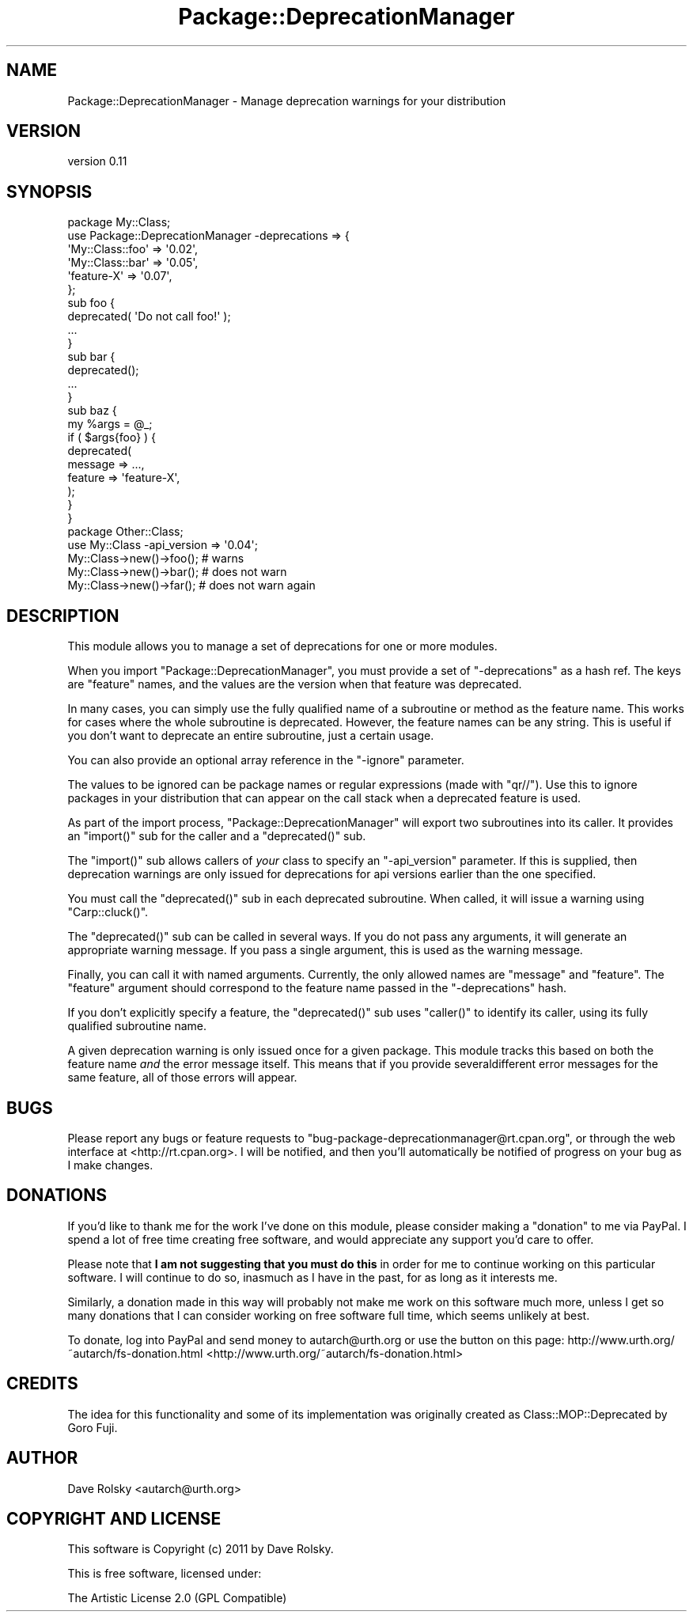.\" Automatically generated by Pod::Man 2.23 (Pod::Simple 3.14)
.\"
.\" Standard preamble:
.\" ========================================================================
.de Sp \" Vertical space (when we can't use .PP)
.if t .sp .5v
.if n .sp
..
.de Vb \" Begin verbatim text
.ft CW
.nf
.ne \\$1
..
.de Ve \" End verbatim text
.ft R
.fi
..
.\" Set up some character translations and predefined strings.  \*(-- will
.\" give an unbreakable dash, \*(PI will give pi, \*(L" will give a left
.\" double quote, and \*(R" will give a right double quote.  \*(C+ will
.\" give a nicer C++.  Capital omega is used to do unbreakable dashes and
.\" therefore won't be available.  \*(C` and \*(C' expand to `' in nroff,
.\" nothing in troff, for use with C<>.
.tr \(*W-
.ds C+ C\v'-.1v'\h'-1p'\s-2+\h'-1p'+\s0\v'.1v'\h'-1p'
.ie n \{\
.    ds -- \(*W-
.    ds PI pi
.    if (\n(.H=4u)&(1m=24u) .ds -- \(*W\h'-12u'\(*W\h'-12u'-\" diablo 10 pitch
.    if (\n(.H=4u)&(1m=20u) .ds -- \(*W\h'-12u'\(*W\h'-8u'-\"  diablo 12 pitch
.    ds L" ""
.    ds R" ""
.    ds C` ""
.    ds C' ""
'br\}
.el\{\
.    ds -- \|\(em\|
.    ds PI \(*p
.    ds L" ``
.    ds R" ''
'br\}
.\"
.\" Escape single quotes in literal strings from groff's Unicode transform.
.ie \n(.g .ds Aq \(aq
.el       .ds Aq '
.\"
.\" If the F register is turned on, we'll generate index entries on stderr for
.\" titles (.TH), headers (.SH), subsections (.SS), items (.Ip), and index
.\" entries marked with X<> in POD.  Of course, you'll have to process the
.\" output yourself in some meaningful fashion.
.ie \nF \{\
.    de IX
.    tm Index:\\$1\t\\n%\t"\\$2"
..
.    nr % 0
.    rr F
.\}
.el \{\
.    de IX
..
.\}
.\"
.\" Accent mark definitions (@(#)ms.acc 1.5 88/02/08 SMI; from UCB 4.2).
.\" Fear.  Run.  Save yourself.  No user-serviceable parts.
.    \" fudge factors for nroff and troff
.if n \{\
.    ds #H 0
.    ds #V .8m
.    ds #F .3m
.    ds #[ \f1
.    ds #] \fP
.\}
.if t \{\
.    ds #H ((1u-(\\\\n(.fu%2u))*.13m)
.    ds #V .6m
.    ds #F 0
.    ds #[ \&
.    ds #] \&
.\}
.    \" simple accents for nroff and troff
.if n \{\
.    ds ' \&
.    ds ` \&
.    ds ^ \&
.    ds , \&
.    ds ~ ~
.    ds /
.\}
.if t \{\
.    ds ' \\k:\h'-(\\n(.wu*8/10-\*(#H)'\'\h"|\\n:u"
.    ds ` \\k:\h'-(\\n(.wu*8/10-\*(#H)'\`\h'|\\n:u'
.    ds ^ \\k:\h'-(\\n(.wu*10/11-\*(#H)'^\h'|\\n:u'
.    ds , \\k:\h'-(\\n(.wu*8/10)',\h'|\\n:u'
.    ds ~ \\k:\h'-(\\n(.wu-\*(#H-.1m)'~\h'|\\n:u'
.    ds / \\k:\h'-(\\n(.wu*8/10-\*(#H)'\z\(sl\h'|\\n:u'
.\}
.    \" troff and (daisy-wheel) nroff accents
.ds : \\k:\h'-(\\n(.wu*8/10-\*(#H+.1m+\*(#F)'\v'-\*(#V'\z.\h'.2m+\*(#F'.\h'|\\n:u'\v'\*(#V'
.ds 8 \h'\*(#H'\(*b\h'-\*(#H'
.ds o \\k:\h'-(\\n(.wu+\w'\(de'u-\*(#H)/2u'\v'-.3n'\*(#[\z\(de\v'.3n'\h'|\\n:u'\*(#]
.ds d- \h'\*(#H'\(pd\h'-\w'~'u'\v'-.25m'\f2\(hy\fP\v'.25m'\h'-\*(#H'
.ds D- D\\k:\h'-\w'D'u'\v'-.11m'\z\(hy\v'.11m'\h'|\\n:u'
.ds th \*(#[\v'.3m'\s+1I\s-1\v'-.3m'\h'-(\w'I'u*2/3)'\s-1o\s+1\*(#]
.ds Th \*(#[\s+2I\s-2\h'-\w'I'u*3/5'\v'-.3m'o\v'.3m'\*(#]
.ds ae a\h'-(\w'a'u*4/10)'e
.ds Ae A\h'-(\w'A'u*4/10)'E
.    \" corrections for vroff
.if v .ds ~ \\k:\h'-(\\n(.wu*9/10-\*(#H)'\s-2\u~\d\s+2\h'|\\n:u'
.if v .ds ^ \\k:\h'-(\\n(.wu*10/11-\*(#H)'\v'-.4m'^\v'.4m'\h'|\\n:u'
.    \" for low resolution devices (crt and lpr)
.if \n(.H>23 .if \n(.V>19 \
\{\
.    ds : e
.    ds 8 ss
.    ds o a
.    ds d- d\h'-1'\(ga
.    ds D- D\h'-1'\(hy
.    ds th \o'bp'
.    ds Th \o'LP'
.    ds ae ae
.    ds Ae AE
.\}
.rm #[ #] #H #V #F C
.\" ========================================================================
.\"
.IX Title "Package::DeprecationManager 3"
.TH Package::DeprecationManager 3 "2011-06-20" "perl v5.12.4" "User Contributed Perl Documentation"
.\" For nroff, turn off justification.  Always turn off hyphenation; it makes
.\" way too many mistakes in technical documents.
.if n .ad l
.nh
.SH "NAME"
Package::DeprecationManager \- Manage deprecation warnings for your distribution
.SH "VERSION"
.IX Header "VERSION"
version 0.11
.SH "SYNOPSIS"
.IX Header "SYNOPSIS"
.Vb 1
\&  package My::Class;
\&
\&  use Package::DeprecationManager \-deprecations => {
\&      \*(AqMy::Class::foo\*(Aq => \*(Aq0.02\*(Aq,
\&      \*(AqMy::Class::bar\*(Aq => \*(Aq0.05\*(Aq,
\&      \*(Aqfeature\-X\*(Aq      => \*(Aq0.07\*(Aq,
\&  };
\&
\&  sub foo {
\&      deprecated( \*(AqDo not call foo!\*(Aq );
\&
\&      ...
\&  }
\&
\&  sub bar {
\&      deprecated();
\&
\&      ...
\&  }
\&
\&  sub baz {
\&      my %args = @_;
\&
\&      if ( $args{foo} ) {
\&          deprecated(
\&              message => ...,
\&              feature => \*(Aqfeature\-X\*(Aq,
\&          );
\&      }
\&  }
\&
\&  package Other::Class;
\&
\&  use My::Class \-api_version => \*(Aq0.04\*(Aq;
\&
\&  My::Class\->new()\->foo(); # warns
\&  My::Class\->new()\->bar(); # does not warn
\&  My::Class\->new()\->far(); # does not warn again
.Ve
.SH "DESCRIPTION"
.IX Header "DESCRIPTION"
This module allows you to manage a set of deprecations for one or more modules.
.PP
When you import \f(CW\*(C`Package::DeprecationManager\*(C'\fR, you must provide a set of
\&\f(CW\*(C`\-deprecations\*(C'\fR as a hash ref. The keys are \*(L"feature\*(R" names, and the values
are the version when that feature was deprecated.
.PP
In many cases, you can simply use the fully qualified name of a subroutine or
method as the feature name. This works for cases where the whole subroutine is
deprecated. However, the feature names can be any string. This is useful if
you don't want to deprecate an entire subroutine, just a certain usage.
.PP
You can also provide an optional array reference in the \f(CW\*(C`\-ignore\*(C'\fR
parameter.
.PP
The values to be ignored can be package names or regular expressions (made
with \f(CW\*(C`qr//\*(C'\fR).  Use this to ignore packages in your distribution that can
appear on the call stack when a deprecated feature is used.
.PP
As part of the import process, \f(CW\*(C`Package::DeprecationManager\*(C'\fR will export two
subroutines into its caller. It provides an \f(CW\*(C`import()\*(C'\fR sub for the caller and a
\&\f(CW\*(C`deprecated()\*(C'\fR sub.
.PP
The \f(CW\*(C`import()\*(C'\fR sub allows callers of \fIyour\fR class to specify an \f(CW\*(C`\-api_version\*(C'\fR
parameter. If this is supplied, then deprecation warnings are only issued for
deprecations for api versions earlier than the one specified.
.PP
You must call the \f(CW\*(C`deprecated()\*(C'\fR sub in each deprecated subroutine. When
called, it will issue a warning using \f(CW\*(C`Carp::cluck()\*(C'\fR.
.PP
The \f(CW\*(C`deprecated()\*(C'\fR sub can be called in several ways. If you do not pass any
arguments, it will generate an appropriate warning message. If you pass a
single argument, this is used as the warning message.
.PP
Finally, you can call it with named arguments. Currently, the only allowed
names are \f(CW\*(C`message\*(C'\fR and \f(CW\*(C`feature\*(C'\fR. The \f(CW\*(C`feature\*(C'\fR argument should correspond
to the feature name passed in the \f(CW\*(C`\-deprecations\*(C'\fR hash.
.PP
If you don't explicitly specify a feature, the \f(CW\*(C`deprecated()\*(C'\fR sub uses
\&\f(CW\*(C`caller()\*(C'\fR to identify its caller, using its fully qualified subroutine name.
.PP
A given deprecation warning is only issued once for a given package. This
module tracks this based on both the feature name \fIand\fR the error message
itself. This means that if you provide severaldifferent error messages for the
same feature, all of those errors will appear.
.SH "BUGS"
.IX Header "BUGS"
Please report any bugs or feature requests to
\&\f(CW\*(C`bug\-package\-deprecationmanager@rt.cpan.org\*(C'\fR, or through the web interface at
<http://rt.cpan.org>.  I will be notified, and then you'll automatically be
notified of progress on your bug as I make changes.
.SH "DONATIONS"
.IX Header "DONATIONS"
If you'd like to thank me for the work I've done on this module, please
consider making a \*(L"donation\*(R" to me via PayPal. I spend a lot of free time
creating free software, and would appreciate any support you'd care to offer.
.PP
Please note that \fBI am not suggesting that you must do this\fR in order
for me to continue working on this particular software. I will
continue to do so, inasmuch as I have in the past, for as long as it
interests me.
.PP
Similarly, a donation made in this way will probably not make me work on this
software much more, unless I get so many donations that I can consider working
on free software full time, which seems unlikely at best.
.PP
To donate, log into PayPal and send money to autarch@urth.org or use the
button on this page: http://www.urth.org/~autarch/fs\-donation.html <http://www.urth.org/~autarch/fs-donation.html>
.SH "CREDITS"
.IX Header "CREDITS"
The idea for this functionality and some of its implementation was originally
created as Class::MOP::Deprecated by Goro Fuji.
.SH "AUTHOR"
.IX Header "AUTHOR"
Dave Rolsky <autarch@urth.org>
.SH "COPYRIGHT AND LICENSE"
.IX Header "COPYRIGHT AND LICENSE"
This software is Copyright (c) 2011 by Dave Rolsky.
.PP
This is free software, licensed under:
.PP
.Vb 1
\&  The Artistic License 2.0 (GPL Compatible)
.Ve
